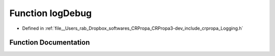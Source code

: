 .. _exhale_function_Logging_8h_1ab43ea5e6a41057a2928f96ec406f2a4b:

Function logDebug
=================

- Defined in :ref:`file__Users_rab_Dropbox_softwares_CRPropa_CRPropa3-dev_include_crpropa_Logging.h`


Function Documentation
----------------------


.. doxygenfunction:: logDebug(const std::string&)
